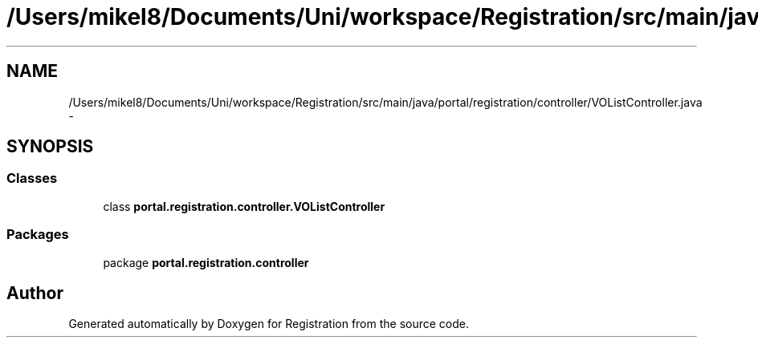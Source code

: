 .TH "/Users/mikel8/Documents/Uni/workspace/Registration/src/main/java/portal/registration/controller/VOListController.java" 3 "Wed Jul 13 2011" "Version 4" "Registration" \" -*- nroff -*-
.ad l
.nh
.SH NAME
/Users/mikel8/Documents/Uni/workspace/Registration/src/main/java/portal/registration/controller/VOListController.java \- 
.SH SYNOPSIS
.br
.PP
.SS "Classes"

.in +1c
.ti -1c
.RI "class \fBportal.registration.controller.VOListController\fP"
.br
.in -1c
.SS "Packages"

.in +1c
.ti -1c
.RI "package \fBportal.registration.controller\fP"
.br
.in -1c
.SH "Author"
.PP 
Generated automatically by Doxygen for Registration from the source code.
